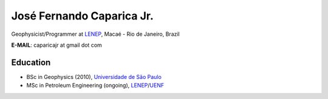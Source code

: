 José Fernando Caparica Jr.
==========================

.. raw:: html

    <img title="Jose Fernando Caparica Jr."
     style="float:right;"
     src="/_static/portrait/ze.jpg"
     height="189" width="156">

Geophysicist/Programmer at LENEP_, Macaé - Rio de Janeiro, Brazil

**E-MAIL**: caparicajr at gmail dot com

Education
---------

* BSc in Geophysics (2010), `Universidade de São Paulo <http://www.usp.br>`_
* MSc in Petroleum Engineering (ongoing), LENEP_/UENF_

.. _LENEP: http://www.lenep.uenf.br/
.. _UENF: http://www.uenf.br/
